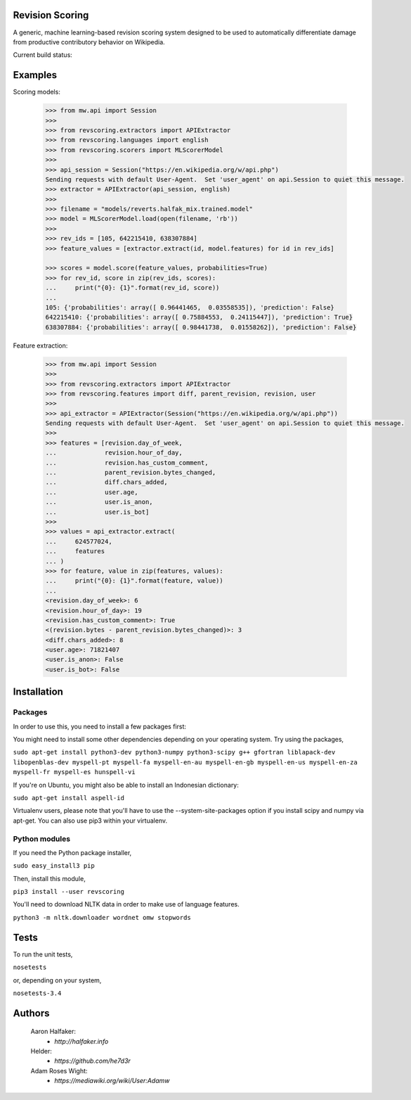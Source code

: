 Revision Scoring
================
A generic, machine learning-based revision scoring system designed to be used
to automatically differentiate damage from productive contributory behavior on
Wikipedia.

Current build status:
    .. image:: https://travis-ci.org/wiki-ai/revscoring.svg?branch=master
        :target: https://travis-ci.org/wiki-ai/revscoring

Examples
========

Scoring models:

    .. code-block:: python

        >>> from mw.api import Session
        >>>
        >>> from revscoring.extractors import APIExtractor
        >>> from revscoring.languages import english
        >>> from revscoring.scorers import MLScorerModel
        >>>
        >>> api_session = Session("https://en.wikipedia.org/w/api.php")
        Sending requests with default User-Agent.  Set 'user_agent' on api.Session to quiet this message.
        >>> extractor = APIExtractor(api_session, english)
        >>>
        >>> filename = "models/reverts.halfak_mix.trained.model"
        >>> model = MLScorerModel.load(open(filename, 'rb'))
        >>>
        >>> rev_ids = [105, 642215410, 638307884]
        >>> feature_values = [extractor.extract(id, model.features) for id in rev_ids]

        >>> scores = model.score(feature_values, probabilities=True)
        >>> for rev_id, score in zip(rev_ids, scores):
        ...     print("{0}: {1}".format(rev_id, score))
        ...
        105: {'probabilities': array([ 0.96441465,  0.03558535]), 'prediction': False}
        642215410: {'probabilities': array([ 0.75884553,  0.24115447]), 'prediction': True}
        638307884: {'probabilities': array([ 0.98441738,  0.01558262]), 'prediction': False}

Feature extraction:

    .. code-block:: python

        >>> from mw.api import Session
        >>>
        >>> from revscoring.extractors import APIExtractor
        >>> from revscoring.features import diff, parent_revision, revision, user
        >>>
        >>> api_extractor = APIExtractor(Session("https://en.wikipedia.org/w/api.php"))
        Sending requests with default User-Agent.  Set 'user_agent' on api.Session to quiet this message.
        >>>
        >>> features = [revision.day_of_week,
        ...             revision.hour_of_day,
        ...             revision.has_custom_comment,
        ...             parent_revision.bytes_changed,
        ...             diff.chars_added,
        ...             user.age,
        ...             user.is_anon,
        ...             user.is_bot]
        >>>
        >>> values = api_extractor.extract(
        ...     624577024,
        ...     features
        ... )
        >>> for feature, value in zip(features, values):
        ...     print("{0}: {1}".format(feature, value))
        ...
        <revision.day_of_week>: 6
        <revision.hour_of_day>: 19
        <revision.has_custom_comment>: True
        <(revision.bytes - parent_revision.bytes_changed)>: 3
        <diff.chars_added>: 8
        <user.age>: 71821407
        <user.is_anon>: False
        <user.is_bot>: False


Installation
================

Packages
---------
In order to use this, you need to install a few packages first:

You might need to install some other dependencies depending on your operating
system.  Try using the packages,

``sudo apt-get install python3-dev python3-numpy python3-scipy g++ gfortran liblapack-dev libopenblas-dev myspell-pt myspell-fa myspell-en-au myspell-en-gb myspell-en-us myspell-en-za myspell-fr myspell-es hunspell-vi``

If you're on Ubuntu, you might also be able to install an Indonesian dictionary:

``sudo apt-get install aspell-id``

Virtualenv users, please note that you'll have to use the --system-site-packages
option if you install scipy and numpy via apt-get.  You can also use pip3 within
your virtualenv.

Python modules
----------------
If you need the Python package installer,

``sudo easy_install3 pip``

Then, install this module,

``pip3 install --user revscoring``

You'll need to download NLTK data in order to make use of language features.

``python3 -m nltk.downloader wordnet omw stopwords``

Tests
=====
To run the unit tests,

``nosetests``

or, depending on your system,

``nosetests-3.4``

Authors
=======
    Aaron Halfaker:
        * `http://halfaker.info`
    Helder:
        * `https://github.com/he7d3r`
    Adam Roses Wight:
        * `https://mediawiki.org/wiki/User:Adamw`


